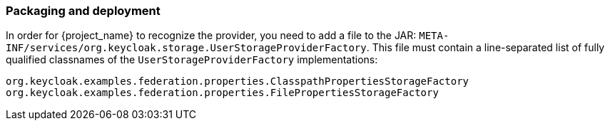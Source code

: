 
=== Packaging and deployment

In order for {project_name} to recognize the provider, you need to add a file to the JAR: `META-INF/services/org.keycloak.storage.UserStorageProviderFactory`. This file must contain a line-separated list of fully qualified classnames of the `UserStorageProviderFactory` implementations:

----
org.keycloak.examples.federation.properties.ClasspathPropertiesStorageFactory
org.keycloak.examples.federation.properties.FilePropertiesStorageFactory
----

ifeval::["{kc_dist}" == "quarkus"]
To deploy this jar, just copy it to the `providers/` directory.
endif::[]

ifeval::["{kc_dist}" == "wildfly"]
To deploy this jar, just copy it to the `standalone/deployments/` directory.
endif::[]

